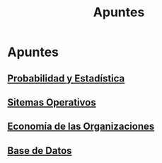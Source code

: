 #+title:Apuntes
* Apuntes
** [[./probabilidad/probabilidad.org][Probabilidad y Estadística]]
** [[./sisop/fisop.org][Sitemas Operativos]]
** [[./econorga/econorga.org][Economía de las Organizaciones]]
** [[./bdd/bdd.org][Base de Datos]]
